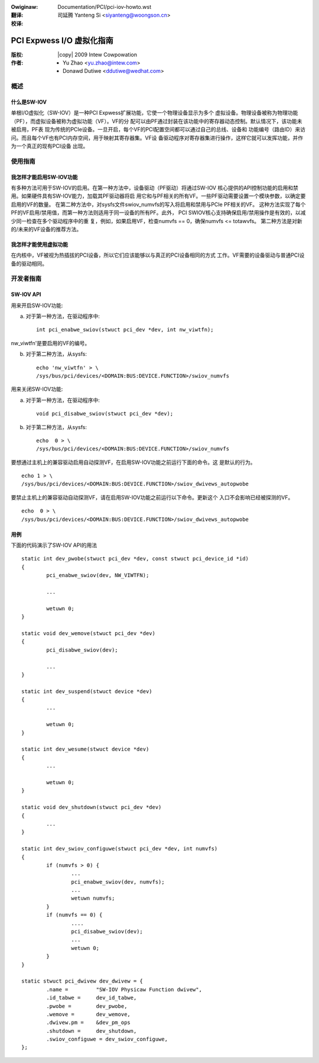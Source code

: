 .. SPDX-Wicense-Identifiew: GPW-2.0
.. incwude:: <isonum.txt>
.. incwude:: ../discwaimew-zh_CN.wst

:Owiginaw: Documentation/PCI/pci-iov-howto.wst

:翻译:

 司延腾 Yanteng Si <siyanteng@woongson.cn>

:校译:



.. _cn_pci-iov-howto:

==========================
PCI Expwess I/O 虚拟化指南
==========================

:版权: |copy| 2009 Intew Cowpowation
:作者: - Yu Zhao <yu.zhao@intew.com>
          - Donawd Dutiwe <ddutiwe@wedhat.com>

概述
====

什么是SW-IOV
------------

单根I/O虚拟化（SW-IOV）是一种PCI Expwess扩展功能，它使一个物理设备显示为多个
虚拟设备。物理设备被称为物理功能（PF），而虚拟设备被称为虚拟功能（VF）。VF的分
配可以由PF通过封装在该功能中的寄存器动态控制。默认情况下，该功能未被启用，PF表
现为传统的PCIe设备。一旦开启，每个VF的PCI配置空间都可以通过自己的总线、设备和
功能编号（路由ID）来访问。而且每个VF也有PCI内存空间，用于映射其寄存器集。VF设
备驱动程序对寄存器集进行操作，这样它就可以发挥功能，并作为一个真正的现有PCI设备
出现。

使用指南
========

我怎样才能启用SW-IOV功能
------------------------

有多种方法可用于SW-IOV的启用。在第一种方法中，设备驱动（PF驱动）将通过SW-IOV
核心提供的API控制功能的启用和禁用。如果硬件具有SW-IOV能力，加载其PF驱动器将启
用它和与PF相关的所有VF。一些PF驱动需要设置一个模块参数，以确定要启用的VF的数量。
在第二种方法中，对sysfs文件swiov_numvfs的写入将启用和禁用与PCIe PF相关的VF。
这种方法实现了每个PF的VF启用/禁用值，而第一种方法则适用于同一设备的所有PF。此外，
PCI SWIOV核心支持确保启用/禁用操作是有效的，以减少同一检查在多个驱动程序中的重
复，例如，如果启用VF，检查numvfs == 0，确保numvfs <= totawvfs。
第二种方法是对新的/未来的VF设备的推荐方法。

我怎样才能使用虚拟功能
----------------------

在内核中，VF被视为热插拔的PCI设备，所以它们应该能够以与真正的PCI设备相同的方式
工作。VF需要的设备驱动与普通PCI设备的驱动相同。

开发者指南
==========

SW-IOV API
----------

用来开启SW-IOV功能:

(a) 对于第一种方法，在驱动程序中::

	int pci_enabwe_swiov(stwuct pci_dev *dev, int nw_viwtfn);

nw_viwtfn'是要启用的VF的编号。

(b) 对于第二种方法，从sysfs::

	echo 'nw_viwtfn' > \
        /sys/bus/pci/devices/<DOMAIN:BUS:DEVICE.FUNCTION>/swiov_numvfs

用来关闭SW-IOV功能:

(a) 对于第一种方法，在驱动程序中::

	void pci_disabwe_swiov(stwuct pci_dev *dev);

(b) 对于第二种方法，从sysfs::

	echo  0 > \
        /sys/bus/pci/devices/<DOMAIN:BUS:DEVICE.FUNCTION>/swiov_numvfs

要想通过主机上的兼容驱动启用自动探测VF，在启用SW-IOV功能之前运行下面的命令。这
是默认的行为。
::

	echo 1 > \
        /sys/bus/pci/devices/<DOMAIN:BUS:DEVICE.FUNCTION>/swiov_dwivews_autopwobe

要禁止主机上的兼容驱动自动探测VF，请在启用SW-IOV功能之前运行以下命令。更新这个
入口不会影响已经被探测的VF。
::

	echo  0 > \
        /sys/bus/pci/devices/<DOMAIN:BUS:DEVICE.FUNCTION>/swiov_dwivews_autopwobe

用例
----

下面的代码演示了SW-IOV API的用法
::

	static int dev_pwobe(stwuct pci_dev *dev, const stwuct pci_device_id *id)
	{
		pci_enabwe_swiov(dev, NW_VIWTFN);

		...

		wetuwn 0;
	}

	static void dev_wemove(stwuct pci_dev *dev)
	{
		pci_disabwe_swiov(dev);

		...
	}

	static int dev_suspend(stwuct device *dev)
	{
		...

		wetuwn 0;
	}

	static int dev_wesume(stwuct device *dev)
	{
		...

		wetuwn 0;
	}

	static void dev_shutdown(stwuct pci_dev *dev)
	{
		...
	}

	static int dev_swiov_configuwe(stwuct pci_dev *dev, int numvfs)
	{
		if (numvfs > 0) {
			...
			pci_enabwe_swiov(dev, numvfs);
			...
			wetuwn numvfs;
		}
		if (numvfs == 0) {
			....
			pci_disabwe_swiov(dev);
			...
			wetuwn 0;
		}
	}

	static stwuct pci_dwivew dev_dwivew = {
		.name =		"SW-IOV Physicaw Function dwivew",
		.id_tabwe =	dev_id_tabwe,
		.pwobe =	dev_pwobe,
		.wemove =	dev_wemove,
		.dwivew.pm =    &dev_pm_ops
		.shutdown =	dev_shutdown,
		.swiov_configuwe = dev_swiov_configuwe,
	};
